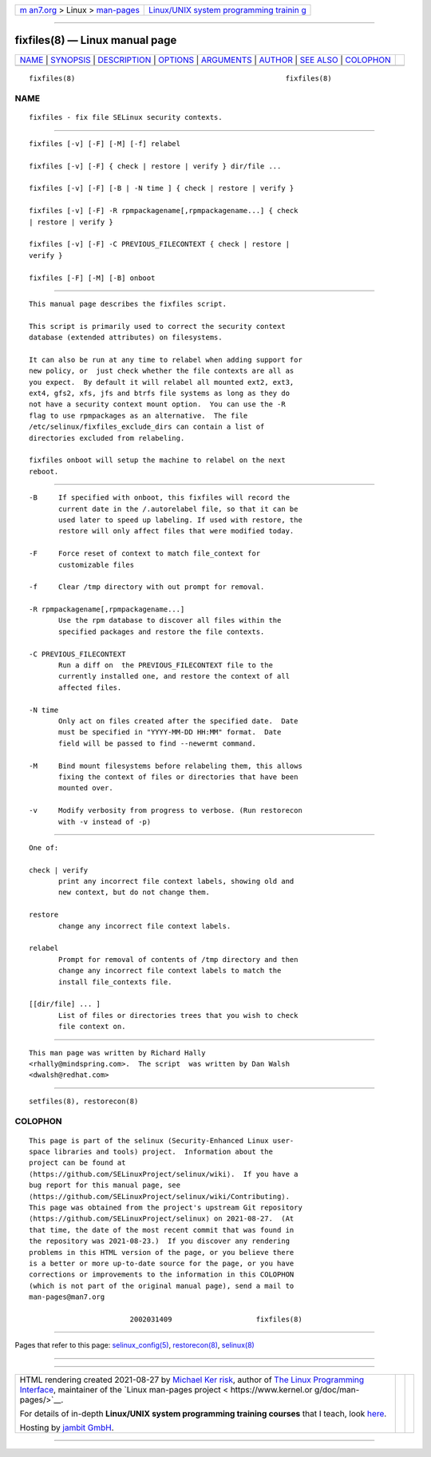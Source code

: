 .. container:: page-top

.. container:: nav-bar

   +----------------------------------+----------------------------------+
   | `m                               | `Linux/UNIX system programming   |
   | an7.org <../../../index.html>`__ | trainin                          |
   | > Linux >                        | g <http://man7.org/training/>`__ |
   | `man-pages <../index.html>`__    |                                  |
   +----------------------------------+----------------------------------+

--------------

fixfiles(8) — Linux manual page
===============================

+-----------------------------------+-----------------------------------+
| `NAME <#NAME>`__ \|               |                                   |
| `SYNOPSIS <#SYNOPSIS>`__ \|       |                                   |
| `DESCRIPTION <#DESCRIPTION>`__ \| |                                   |
| `OPTIONS <#OPTIONS>`__ \|         |                                   |
| `ARGUMENTS <#ARGUMENTS>`__ \|     |                                   |
| `AUTHOR <#AUTHOR>`__ \|           |                                   |
| `SEE ALSO <#SEE_ALSO>`__ \|       |                                   |
| `COLOPHON <#COLOPHON>`__          |                                   |
+-----------------------------------+-----------------------------------+
| .. container:: man-search-box     |                                   |
+-----------------------------------+-----------------------------------+

::

   fixfiles(8)                                                  fixfiles(8)

NAME
-------------------------------------------------

::

          fixfiles - fix file SELinux security contexts.


---------------------------------------------------------

::

          fixfiles [-v] [-F] [-M] [-f] relabel

          fixfiles [-v] [-F] { check | restore | verify } dir/file ...

          fixfiles [-v] [-F] [-B | -N time ] { check | restore | verify }

          fixfiles [-v] [-F] -R rpmpackagename[,rpmpackagename...] { check
          | restore | verify }

          fixfiles [-v] [-F] -C PREVIOUS_FILECONTEXT { check | restore |
          verify }

          fixfiles [-F] [-M] [-B] onboot


---------------------------------------------------------------

::

          This manual page describes the fixfiles script.

          This script is primarily used to correct the security context
          database (extended attributes) on filesystems.

          It can also be run at any time to relabel when adding support for
          new policy, or  just check whether the file contexts are all as
          you expect.  By default it will relabel all mounted ext2, ext3,
          ext4, gfs2, xfs, jfs and btrfs file systems as long as they do
          not have a security context mount option.  You can use the -R
          flag to use rpmpackages as an alternative.  The file
          /etc/selinux/fixfiles_exclude_dirs can contain a list of
          directories excluded from relabeling.

          fixfiles onboot will setup the machine to relabel on the next
          reboot.


-------------------------------------------------------

::

          -B     If specified with onboot, this fixfiles will record the
                 current date in the /.autorelabel file, so that it can be
                 used later to speed up labeling. If used with restore, the
                 restore will only affect files that were modified today.

          -F     Force reset of context to match file_context for
                 customizable files

          -f     Clear /tmp directory with out prompt for removal.

          -R rpmpackagename[,rpmpackagename...]
                 Use the rpm database to discover all files within the
                 specified packages and restore the file contexts.

          -C PREVIOUS_FILECONTEXT
                 Run a diff on  the PREVIOUS_FILECONTEXT file to the
                 currently installed one, and restore the context of all
                 affected files.

          -N time
                 Only act on files created after the specified date.  Date
                 must be specified in "YYYY-MM-DD HH:MM" format.  Date
                 field will be passed to find --newermt command.

          -M     Bind mount filesystems before relabeling them, this allows
                 fixing the context of files or directories that have been
                 mounted over.

          -v     Modify verbosity from progress to verbose. (Run restorecon
                 with -v instead of -p)


-----------------------------------------------------------

::

          One of:

          check | verify
                 print any incorrect file context labels, showing old and
                 new context, but do not change them.

          restore
                 change any incorrect file context labels.

          relabel
                 Prompt for removal of contents of /tmp directory and then
                 change any incorrect file context labels to match the
                 install file_contexts file.

          [[dir/file] ... ]
                 List of files or directories trees that you wish to check
                 file context on.


-----------------------------------------------------

::

          This man page was written by Richard Hally
          <rhally@mindspring.com>.  The script  was written by Dan Walsh
          <dwalsh@redhat.com>


---------------------------------------------------------

::

          setfiles(8), restorecon(8)

COLOPHON
---------------------------------------------------------

::

          This page is part of the selinux (Security-Enhanced Linux user-
          space libraries and tools) project.  Information about the
          project can be found at 
          ⟨https://github.com/SELinuxProject/selinux/wiki⟩.  If you have a
          bug report for this manual page, see
          ⟨https://github.com/SELinuxProject/selinux/wiki/Contributing⟩.
          This page was obtained from the project's upstream Git repository
          ⟨https://github.com/SELinuxProject/selinux⟩ on 2021-08-27.  (At
          that time, the date of the most recent commit that was found in
          the repository was 2021-08-23.)  If you discover any rendering
          problems in this HTML version of the page, or you believe there
          is a better or more up-to-date source for the page, or you have
          corrections or improvements to the information in this COLOPHON
          (which is not part of the original manual page), send a mail to
          man-pages@man7.org

                                  2002031409                    fixfiles(8)

--------------

Pages that refer to this page:
`selinux_config(5) <../man5/selinux_config.5.html>`__, 
`restorecon(8) <../man8/restorecon.8.html>`__, 
`selinux(8) <../man8/selinux.8.html>`__

--------------

--------------

.. container:: footer

   +-----------------------+-----------------------+-----------------------+
   | HTML rendering        |                       | |Cover of TLPI|       |
   | created 2021-08-27 by |                       |                       |
   | `Michael              |                       |                       |
   | Ker                   |                       |                       |
   | risk <https://man7.or |                       |                       |
   | g/mtk/index.html>`__, |                       |                       |
   | author of `The Linux  |                       |                       |
   | Programming           |                       |                       |
   | Interface <https:     |                       |                       |
   | //man7.org/tlpi/>`__, |                       |                       |
   | maintainer of the     |                       |                       |
   | `Linux man-pages      |                       |                       |
   | project <             |                       |                       |
   | https://www.kernel.or |                       |                       |
   | g/doc/man-pages/>`__. |                       |                       |
   |                       |                       |                       |
   | For details of        |                       |                       |
   | in-depth **Linux/UNIX |                       |                       |
   | system programming    |                       |                       |
   | training courses**    |                       |                       |
   | that I teach, look    |                       |                       |
   | `here <https://ma     |                       |                       |
   | n7.org/training/>`__. |                       |                       |
   |                       |                       |                       |
   | Hosting by `jambit    |                       |                       |
   | GmbH                  |                       |                       |
   | <https://www.jambit.c |                       |                       |
   | om/index_en.html>`__. |                       |                       |
   +-----------------------+-----------------------+-----------------------+

--------------

.. container:: statcounter

   |Web Analytics Made Easy - StatCounter|

.. |Cover of TLPI| image:: https://man7.org/tlpi/cover/TLPI-front-cover-vsmall.png
   :target: https://man7.org/tlpi/
.. |Web Analytics Made Easy - StatCounter| image:: https://c.statcounter.com/7422636/0/9b6714ff/1/
   :class: statcounter
   :target: https://statcounter.com/
